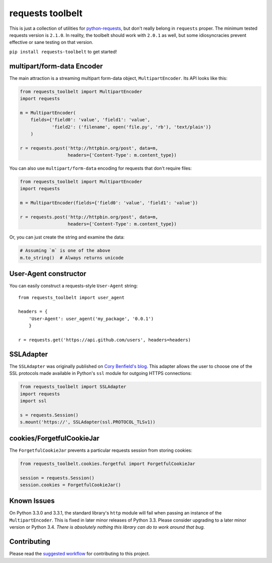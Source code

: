 requests toolbelt
=================

This is just a collection of utilities for `python-requests`_, but don't 
really belong in ``requests`` proper. The minimum tested requests version is 
``2.1.0``. In reality, the toolbelt should work with ``2.0.1`` as well, but 
some idiosyncracies prevent effective or sane testing on that version.

``pip install requests-toolbelt`` to get started!


multipart/form-data Encoder
---------------------------

The main attraction is a streaming multipart form-data object, ``MultipartEncoder``.
Its API looks like this:

.. code-block:: python

    from requests_toolbelt import MultipartEncoder
    import requests

    m = MultipartEncoder(
        fields={'field0': 'value', 'field1': 'value',
                'field2': ('filename', open('file.py', 'rb'), 'text/plain')}
        )

    r = requests.post('http://httpbin.org/post', data=m,
                      headers={'Content-Type': m.content_type})


You can also use ``multipart/form-data`` encoding for requests that don't
require files:

.. code-block:: python

    from requests_toolbelt import MultipartEncoder
    import requests

    m = MultipartEncoder(fields={'field0': 'value', 'field1': 'value'})

    r = requests.post('http://httpbin.org/post', data=m,
                      headers={'Content-Type': m.content_type})


Or, you can just create the string and examine the data:

.. code-block:: python

    # Assuming `m` is one of the above
    m.to_string()  # Always returns unicode


User-Agent constructor
----------------------

You can easily construct a requests-style ``User-Agent`` string::

    from requests_toolbelt import user_agent

    headers = {
        'User-Agent': user_agent('my_package', '0.0.1')
        }

    r = requests.get('https://api.github.com/users', headers=headers)


SSLAdapter
----------

The ``SSLAdapter`` was originally published on `Cory Benfield's blog`_. 
This adapter allows the user to choose one of the SSL protocols made available 
in Python's ``ssl`` module for outgoing HTTPS connections:

.. code-block:: python

    from requests_toolbelt import SSLAdapter
    import requests
    import ssl

    s = requests.Session()
    s.mount('https://', SSLAdapter(ssl.PROTOCOL_TLSv1))

cookies/ForgetfulCookieJar
--------------------------

The ``ForgetfulCookieJar`` prevents a particular requests session from storing 
cookies:

.. code-block:: python

    from requests_toolbelt.cookies.forgetful import ForgetfulCookieJar

    session = requests.Session()
    session.cookies = ForgetfulCookieJar()

Known Issues
------------

On Python 3.3.0 and 3.3.1, the standard library's ``http`` module will fail
when passing an instance of the ``MultipartEncoder``. This is fixed in later
minor releases of Python 3.3. Please consider upgrading to a later minor
version or Python 3.4. *There is absolutely nothing this library can do to
work around that bug.*

Contributing
------------

Please read the `suggested workflow
<https://toolbelt.readthedocs.org/en/latest/contributing.html>`_ for
contributing to this project.

.. _Cory Benfield's blog: https://lukasa.co.uk/2013/01/Choosing_SSL_Version_In_Requests/
.. _python-requests: https://github.com/kennethreitz/requests
